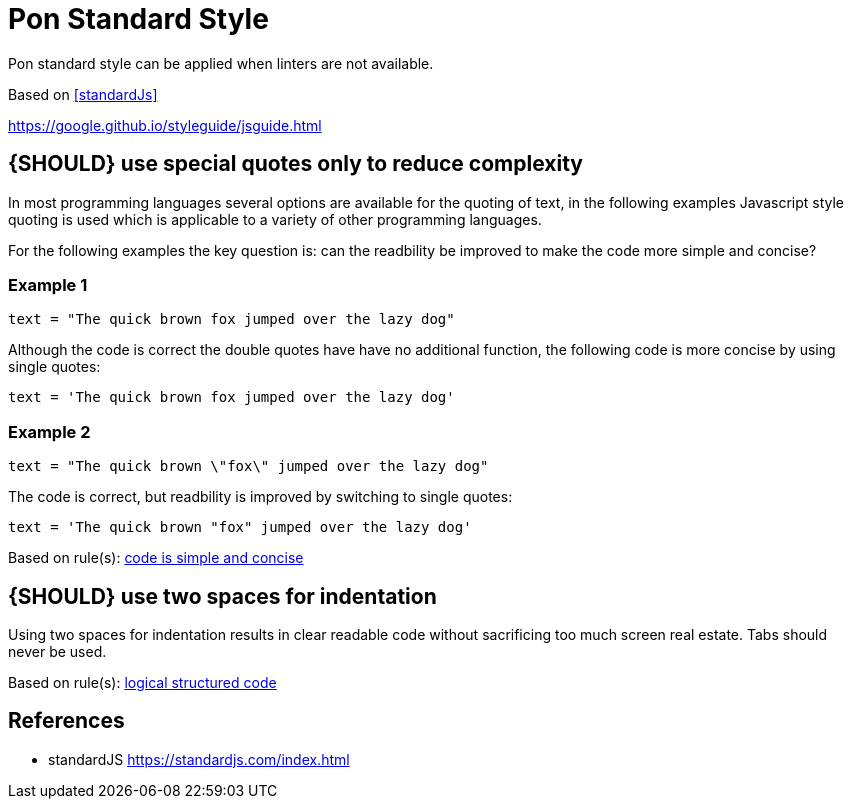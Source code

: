 [[appendix-standard-style]]
[appendix]
= Pon Standard Style

Pon standard style can be applied when linters are not available.

Based on <<standardJs>>

https://google.github.io/styleguide/jsguide.html

[#253]
== {SHOULD} use special quotes only to reduce complexity

In most programming languages several options are available for the quoting of
text, in the following examples Javascript style quoting is used which is
applicable to a variety of other programming languages.

For the following examples the key question is: can the readbility be improved
to make the code more simple and concise?

=== Example 1

`text = "The quick brown fox jumped over the lazy dog"`

Although the code is correct the double quotes have have no additional function,
the following code is more concise by using single quotes:

`text = 'The quick brown fox jumped over the lazy dog'`

=== Example 2

`text = "The quick brown \"fox\" jumped over the lazy dog"`

The code is correct, but readbility is improved by switching to single quotes:

`text = 'The quick brown "fox" jumped over the lazy dog'`

[small]#Based on rule(s): <<254, code is simple and concise>>#

[#251]
== {SHOULD} use two spaces for indentation

Using two spaces for indentation results in clear readable code without
sacrificing too much screen real estate. Tabs should never be used.

[small]#Based on rule(s): <<244, logical structured code>>#

[[references]]
== References

- [[standardJs]] standardJS https://standardjs.com/index.html


